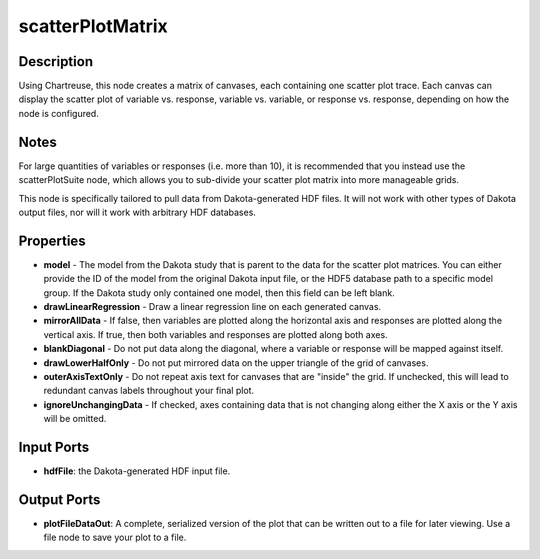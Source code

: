 .. _ngw-node-scatterPlotMatrix:

=================
scatterPlotMatrix
=================

-----------
Description
-----------

Using Chartreuse, this node creates a matrix of canvases, each containing one scatter plot
trace. Each canvas can display the scatter plot of variable vs. response, variable vs.
variable, or response vs. response, depending on how the node is configured. 

-----
Notes
-----

For large quantities of variables or responses (i.e. more than 10), it is recommended that you
instead use the scatterPlotSuite node, which allows you to sub-divide your scatter plot matrix
into more manageable grids.

This node is specifically tailored to pull data from Dakota-generated HDF files. It
will not work with other types of Dakota output files, nor will it work with arbitrary HDF databases.

----------
Properties
----------

- **model** - The model from the Dakota study that is parent to the data for the scatter plot matrices.
  You can either provide the ID of the model from the original Dakota input file,
  or the HDF5 database path to a specific model group. If the Dakota study only contained one model,
  then this field can be left blank.
- **drawLinearRegression** - Draw a linear regression line on each generated canvas.
- **mirrorAllData** - If false, then variables are plotted along the horizontal axis and responses are
  plotted along the vertical axis. If true, then both variables and responses are plotted along both
  axes.
- **blankDiagonal** - Do not put data along the diagonal, where a variable or response will be mapped
  against itself.
- **drawLowerHalfOnly** - Do not put mirrored data on the upper triangle of the grid of canvases.
- **outerAxisTextOnly** - Do not repeat axis text for canvases that are "inside" the grid. If unchecked,
  this will lead to redundant canvas labels throughout your final plot.
- **ignoreUnchangingData** - If checked, axes containing data that is not changing along either the X
  axis or the Y axis will be omitted.

-----------
Input Ports
-----------

- **hdfFile**: the Dakota-generated HDF input file.

------------
Output Ports
------------

- **plotFileDataOut**: A complete, serialized version of the plot that can be written out to a file for
  later viewing. Use a file node to save your plot to a file.
